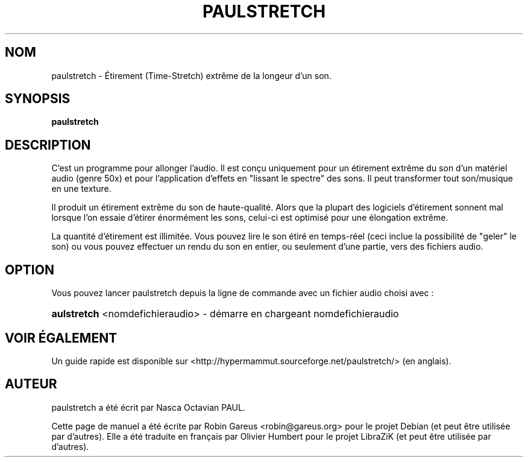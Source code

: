 .TH PAULSTRETCH "1" "Jan 2012"
.SH NOM
paulstretch \- Étirement (Time\-Stretch) extrême de la longeur d'un son.
.SH SYNOPSIS
.B paulstretch
.SH DESCRIPTION
C'est un programme pour allonger l'audio. 
Il est conçu uniquement pour un étirement extrême du son d'un matériel audio 
(genre 50x) et pour l'application d'effets en "lissant le spectre" des sons. 
Il peut transformer tout son/musique en une texture.
.PP
Il produit un étirement extrême du son de haute-qualité. Alors que la plupart 
des logiciels d'étirement sonnent mal lorsque l'on essaie d'étirer 
énormément les sons, celui-ci est optimisé pour une élongation extrême.
.PP
La quantité d'étirement est illimitée. 
Vous pouvez lire le son étiré en temps-réel (ceci inclue la possibilité de 
"geler" le son) ou vous pouvez effectuer un rendu du son en entier, ou 
seulement d'une partie, vers des fichiers audio.
.PP
.SH OPTION
.PP
Vous pouvez lancer paulstretch depuis la ligne de commande avec un fichier
audio choisi avec :
.HP
\fB\paulstretch\fR <nomdefichieraudio> \- démarre en chargeant nomdefichieraudio
.SH "VOIR ÉGALEMENT"
Un guide rapide est disponible sur 
<http://hypermammut.sourceforge.net/paulstretch/> (en anglais).
.SH "AUTEUR"
paulstretch a été écrit par Nasca Octavian PAUL.
.PP
Cette page de manuel a été écrite par Robin Gareus <robin@gareus.org> 
pour le projet Debian (et peut être utilisée par d'autres). Elle a été traduite 
en français par Olivier Humbert pour le projet LibraZiK (et peut être utilisée 
par d'autres).
